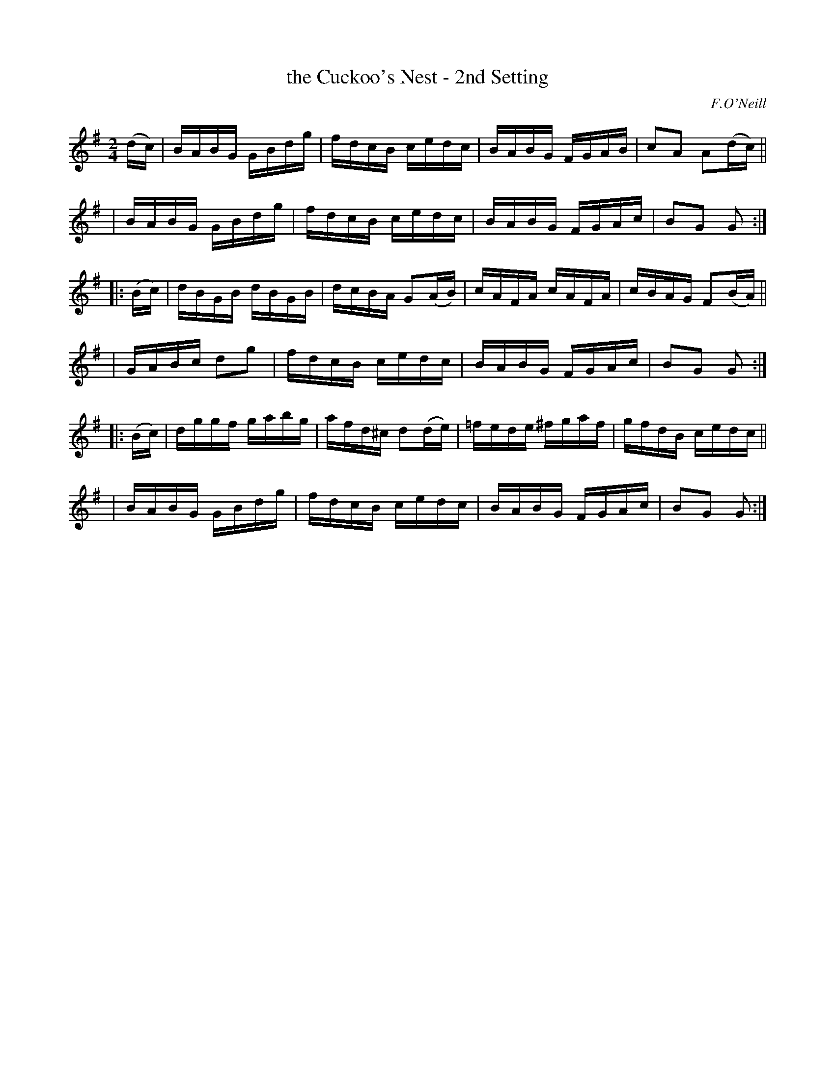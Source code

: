 X: 1734
T: the Cuckoo's Nest - 2nd Setting
R: hornpipe
%S: s:6 b:24(4+4+4+4+4+4)
B: O'Neill's 1850 #1734
O: F.O'Neill
Z: Bob Safranek, rjs@gsp.org
Z: A.LEE WORMAN
M: 2/4
L: 1/16
K: G
(dc) \
| BABG GBdg | fdcB cedc | BABG FGAB | c2A2 A2(dc) ||
| BABG GBdg | fdcB cedc | BABG FGAc | B2G2 G2 :|
|: (Bc) \
| dBGB dBGB | dcBA G2(AB) | cAFA cAFA | cBAG F2(BA) ||
| GABc d2g2 | fdcB cedc | BABG FGAc | B2G2 G2 :|
|: (Bc) \
| dggf gabg | afd^c d2(de) | =fede ^fgaf | gfdB cedc ||
| BABG GBdg | fdcB cedc | BABG FGAc | B2G2 G2 :|

